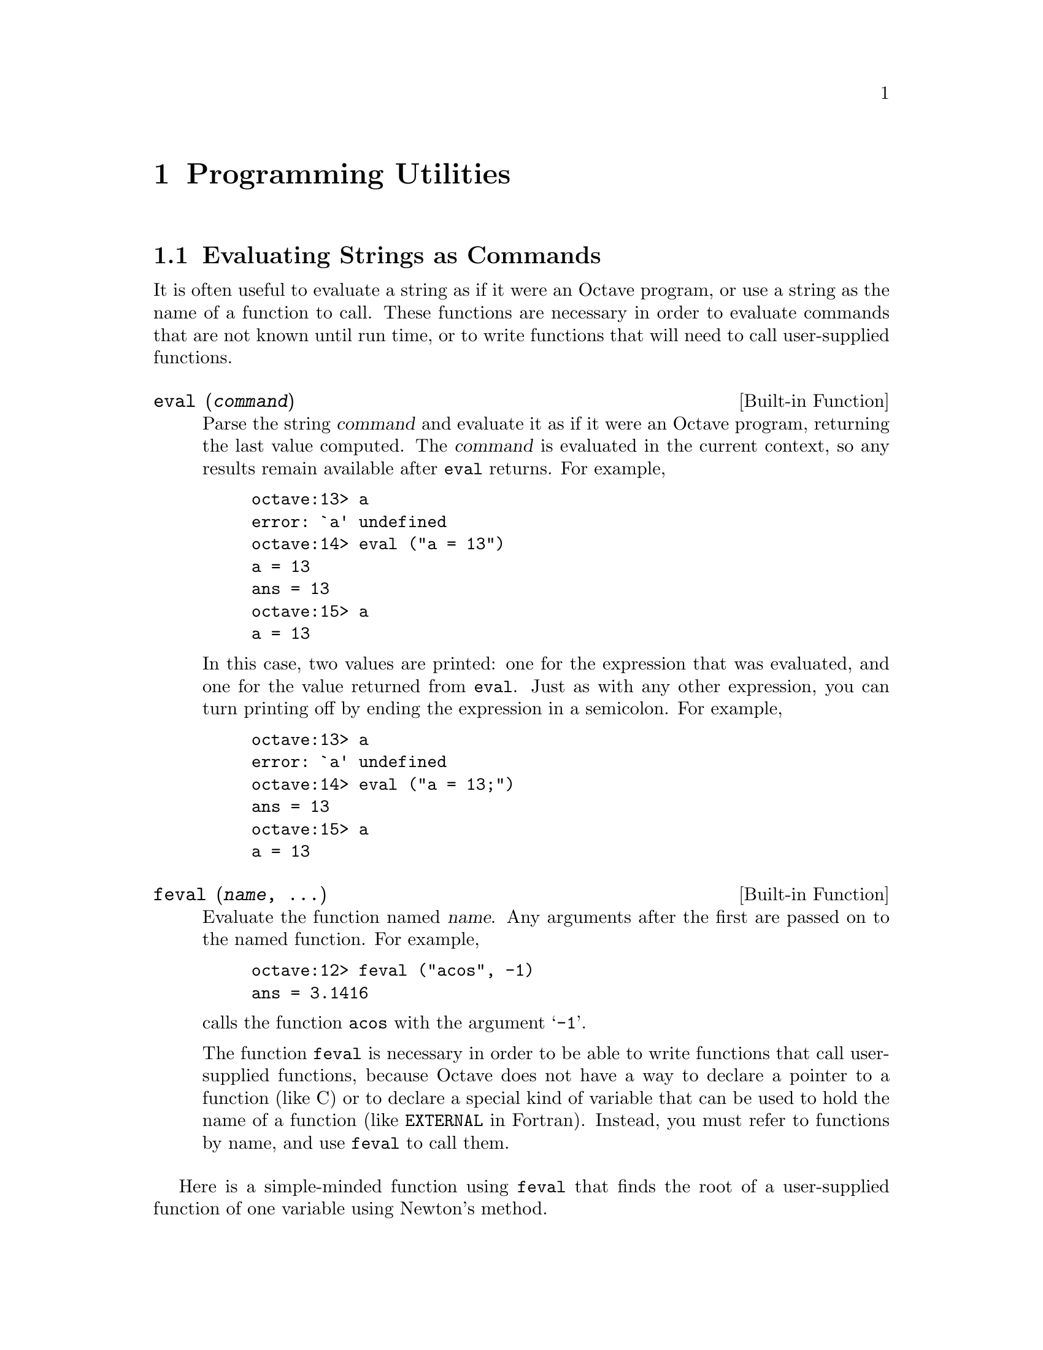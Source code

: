 @c Copyright (C) 1996 John W. Eaton
@c This is part of the Octave manual.
@c For copying conditions, see the file gpl.texi.

@node Programming Utilities, Amusements, System Utilities, Top
@chapter Programming Utilities

@menu
* Evaluating Strings as Commands::  
* Miscellaneous Utilities::     
@end menu

@node Evaluating Strings as Commands, Miscellaneous Utilities, Programming Utilities, Programming Utilities
@section Evaluating Strings as Commands

It is often useful to evaluate a string as if it were an Octave program,
or use a string as the name of a function to call.  These functions are
necessary in order to evaluate commands that are not known until run
time, or to write functions that will need to call user-supplied
functions.

@deftypefn {Built-in Function} {} eval (@var{command})
Parse the string @var{command} and evaluate it as if it were an Octave
program, returning the last value computed.  The @var{command} is
evaluated in the current context, so any results remain available after
@code{eval} returns.  For example,

@example
octave:13> a
error: `a' undefined
octave:14> eval ("a = 13")
a = 13
ans = 13
octave:15> a
a = 13
@end example

In this case, two values are printed:  one for the expression that was
evaluated, and one for the value returned from @code{eval}.  Just as
with any other expression, you can turn printing off by ending the
expression in a semicolon.  For example,

@example
octave:13> a
error: `a' undefined
octave:14> eval ("a = 13;")
ans = 13
octave:15> a
a = 13
@end example
@end deftypefn

@deftypefn {Built-in Function} {} feval (@var{name}, @dots{})
Evaluate the function named @var{name}.  Any arguments after the first
are passed on to the named function.  For example,

@example
octave:12> feval ("acos", -1)
ans = 3.1416
@end example

@noindent
calls the function @code{acos} with the argument @samp{-1}.

The function @code{feval} is necessary in order to be able to write
functions that call user-supplied functions, because Octave does not
have a way to declare a pointer to a function (like C) or to declare a
special kind of variable that can be used to hold the name of a function
(like @code{EXTERNAL} in Fortran).  Instead, you must refer to functions
by name, and use @code{feval} to call them.
@end deftypefn

@cindex Fordyce, A. P.
@findex newtroot
Here is a simple-minded function using @code{feval} that finds the root
of a user-supplied function of one variable using Newton's method.

@example
@group
function result = newtroot (fname, x)

# usage: newtroot (fname, x)
#
#   fname : a string naming a function f(x).
#   x     : initial guess

  delta = tol = sqrt (eps);
  maxit = 200;
  fx = feval (fname, x);
  for i = 1:maxit
    if (abs (fx) < tol)
      result = x;
      return;
    else
      fx_new = feval (fname, x + delta);
      deriv = (fx_new - fx) / delta;
      x = x - fx / deriv;
      fx = fx_new;
    endif
  endfor

  result = x;

endfunction
@end group
@end example

Note that this is only meant to be an example of calling user-supplied
functions and should not be taken too seriously.  In addition to using a
more robust algorithm, any serious code would check the number and type
of all the arguments, ensure that the supplied function really was a
function, etc.

@node Miscellaneous Utilities,  , Evaluating Strings as Commands, Programming Utilities
@section Miscellaneous Utilities

The following functions allow you to determine the size of a variable or
expression, find out whether a variable exists, print error messages, or
delete variable names from the symbol table.

@deftypefn {Function File} {} columns (@var{a})
Return the number of columns of @var{a}.
@end deftypefn

@deftypefn {Function File} {} rows (@var{a})
Return the number of rows of @var{a}.
@end deftypefn

@deftypefn {Function File} {} length (@var{a})
Return the number of rows of @var{a} or the number of columns of
@var{a}, whichever is larger.
@end deftypefn

@deftypefn {Function File} {} size (@var{a}, @var{n})
Return the number rows and columns of @var{a}.

With one input argument and one output argument, the result is returned
in a 2 element row vector.  If there are two output arguments, the
number of rows is assigned to the first, and the number of columns to
the second.  For example,

@example
@group
octave:13> size ([1, 2; 3, 4; 5, 6])
ans =

  3  2

octave:14> [nr, nc] = size ([1, 2; 3, 4; 5, 6])
nr = 3

nc = 2
@end group
@end example

If given a second argument of either 1 or 2, @code{size} will return
only the row or column dimension.  For example

@example
octave:15> size ([1, 2; 3, 4; 5, 6], 2)
ans = 2
@end example

@noindent
returns the number of columns in the given matrix.
@end deftypefn

@deftypefn {Built-in Function} {} is_global (@var{a})
Return 1 if @var{a} is globally visible.  Otherwise, return 0.
@end deftypefn

@deftypefn {Function File} {} is_matrix (@var{a})
Return 1 if @var{a} is a matrix.  Otherwise, return 0.
@end deftypefn

@deftypefn {Function File} {} is_vector (@var{a})
Return 1 if @var{a} is a vector.  Otherwise, return 0.
@end deftypefn

@deftypefn {Function File} {} is_scalar (@var{a})
Return 1 if @var{a} is a scalar.  Otherwise, return 0.
@end deftypefn

@deftypefn {Function File} {} is_square (@var{x})
If @var{x} is a square matrix, then return the dimension of @var{x}.
Otherwise, return 0.
@end deftypefn

@deftypefn {Function File} {} is_symmetric (@var{x}, @var{tol})
If @var{x} is symmetric within the tolerance specified by @var{tol}, 
then return the dimension of @var{x}.  Otherwise, return 0.  If
@var{tol} is omitted, use a tolerance equal to the machine precision.
@end deftypefn

@deftypefn {Built-in Function} {} isstr (@var{a})
Return 1 if @var{a} is a string.  Otherwise, return 0.
@end deftypefn

@deftypefn {Function File} {} isempty (@var{a})
Return 1 if @var{a} is an empty matrix (either the number of rows, or
the number of columns, or both are zero).  Otherwise, return 0.
@end deftypefn

@deffn {Command} clear options pattern @dots{}
Delete the names matching the given patterns from the symbol table.  The
pattern may contain the following special characters:
@table @code
@item ?
Match any single character.

@item *
Match zero or more characters.

@item [ @var{list} ]
Match the list of characters specified by @var{list}.  If the first
character is @code{!} or @code{^}, match all characters except those
specified by @var{list}.  For example, the pattern @samp{[a-zA-Z]} will
match all lower and upper case alphabetic characters. 
@end table

For example, the command

@example
clear foo b*r
@end example

@noindent
clears the name @code{foo} and all names that begin with the letter
@code{b} and end with the letter @code{r}.

If @code{clear} is called without any arguments, all user-defined
variables (local and global) are cleared from the symbol table.  If
@code{clear} is called with at least one argument, only the visible
names matching the arguments are cleared.  For example, suppose you have
defined a function @code{foo}, and then hidden it by performing the
assignment @code{foo = 2}.  Executing the command @samp{clear foo} once
will clear the variable definition and restore the definition of
@code{foo} as a function.  Executing @samp{clear foo} a second time will
clear the function definition.

This command may not be used within a function body.
@end deffn

@deffn {Command} who options pattern @dots{}
@deffnx {Command} whos options pattern @dots{}
List currently defined symbols matching the given patterns.  The
following are valid options.  They may be shortened to one character but
may not be combined.

@table @code
@item -all
List all currently defined symbols.

@item -builtins
List built-in variables and functions.  This includes all currently
compiled function files, but does not include all function files that
are in the @code{LOADPATH}.

@item -functions
List user-defined functions.

@item -long
Print a long listing including the type and dimensions of any symbols.
The symbols in the first column of output indicate whether it is
possible to redefine the symbol, and whether it is possible for it to be
cleared.

@item -variables
List user-defined variables.
@end table

Valid patterns are the same as described for the @code{clear} command
above.  If no patterns are supplied, all symbols from the given category
are listed.  By default, only user defined functions and variables
visible in the local scope are displayed.

The command @code{whos} is equivalent to @code{who -long}.
@end deffn

@deftypefn {Built-in Function} {} exist (@var{name})
Return 1 if the name exists as a variable, and 2 if the name (after
appending @samp{.m}) is a function file in the path.  Otherwise, return
0.
@end deftypefn

@deftypefn {Built-in Function} {} error (@var{template}, @dots{})
The @code{error} function formats the optional arguments under the
control of the template string @var{template} using the same rules as
the @code{printf} family of functions (@pxref{Formatted Output}).
The resulting message is prefixed by the string @samp{error: } and
printed on the @code{stderr} stream.

Calling @code{error} also sets Octave's internal error state such that
control will return to the top level without evaluating any more
commands.  This is useful for aborting from functions or scripts.

If the error message does not end with a new line character, Octave will
print a traceback of all the function calls leading to the error.  For
example, given the following function definitions:

@example
@group
function f () g () end
function g () h () end
function h () nargin == 1 || error ("nargin != 1"); end
@end group
@end example

@noindent
calling the function @code{f()} will result in a list of messages that
can help you to quickly locate the exact location of the error:

@example
@group
f ()
error: nargin != 1
error: evaluating index expression near line 1, column 30
error: evaluating binary operator `||' near line 1, column 27
error: called from `h'
error: called from `g'
error: called from `f'
@end group
@end example

If the error message ends in a new line character, Octave will print the
message but will not display any traceback messages as it returns
control to the top level.  For example, modifying the error message
in the previous example to end in a new line causes Octave to only print
a single message:

@example
@group
function h () nargin == 1 || error ("nargin != 1\n"); end
f ()
error: nargin != 1
@end group
@end example
@end deftypefn

@defvr {Built-in Variable} error_text
@end defvr

@defvr {Built-in Variable} beep_on_error
If the value of @code{beep_on_error} is nonzero, Octave will try
to ring your terminal's bell before printing an error message.  The
default value is 0.
@end defvr

@deftypefn {Built-in Function} {} warning (@var{msg})
Print the message @var{msg} prefixed by the string @samp{warning: }.
@end deftypefn

@deftypefn {Built-in Function} {} usage (@var{msg})
Print the message @var{msg}, prefixed by the string @samp{usage: }, and
set Octave's internal error state such that control will return to the
top level without evaluating any more commands.  This is useful for
aborting from functions.

After @code{usage} is evaluated, Octave will print a traceback of all
the function calls leading to the usage message.
@end deftypefn

@deftypefn {Function File} {} perror (@var{name}, @var{num})
Print the error message for function @var{name} corresponding to the
error number @var{num}.  This function is intended to be used to print
useful error messages for those functions that return numeric error
codes.
@end deftypefn

@deftypefn {Function File} {} menu (@var{title}, @var{opt1}, @dots{})
Print a title string followed by a series of options.  Each option will
be printed along with a number.  The return value is the number of the
option selected by the user.  This function is useful for interactive
programs.  There is no limit to the number of options that may be passed
in, but it may be confusing to present more than will fit easily on one
screen.
@end deftypefn

@deftypefn {Built-in Function} {} document (@var{symbol}, @var{text})
Set the documentation string for @var{symbol} to @var{text}.
@end deftypefn

@deftypefn {Built-in Function} {} file_in_path (@var{path}, @var{file})
Return the absolute name name of @var{file} if it can be found in
@var{path}.  The value of @var{path} should be a colon-separated list of
directories in the format described for the built-in variable
@code{LOADPATH}.

If the file cannot be found in the path, an empty matrix is returned.
For example,

@example
octave:13> file_in_path (LOADPATH, "nargchk.m")
ans = "@value{OCTAVEHOME}/share/octave/2.0/m/general/nargchk.m"
@end example
@end deftypefn

@deftypefn {Built-in Function} {} completion_matches (@var{hint})
Generate possible completions given @var{hint}.

This function is provided for the benefit of programs like Emacs which
might be controlling Octave and handling user input.  The current
command number is not incremented when this function is called.  This is
a feature, not a bug.
@end deftypefn

@deftypefn {Function File} {} nargchk (@var{nargin_min}, @var{nargin_max}, @var{n})
If @var{n} is in the range @var{nargin_min} through @var{nargin_max}
inclusive, return the empty matrix.  Otherwise, return a message
indicating whether @var{n} is too large or too small.

This is useful for checking to see that the number of arguments supplied
to a function is within an acceptable range.
@end deftypefn

@deftypefn {Built-in Function} {} octave_tmp_file_name ()
Return a unique temporary file name.

Since the named file is not opened, by @code{octave_tmp_file_name}, it
is possible (though relatively unlikely) that it will not be available
by the time your program attempts to open it.
@end deftypefn

@deffn {Command} type options name @dots{}
Display the definition of each @var{name} that refers to a function.

Normally also displays if each @var{name} is user-defined or builtin;
the @code{-q} option suppresses this behaviour.

Currently, Octave can only display functions that can be compiled
cleanly, because it uses its internal representation of the function to
recreate the program text.

Comments are not displayed because Octave's parser currently discards
them as it converts the text of a function file to its internal
representation.  This problem may be fixed in a future release.
@end deffn

@deffn {Command} which name @dots{}
Display the type of each @var{name}.  If @var{name} is defined from a
function file, the full name of the file is also displayed.
@end deffn

@deftypefn {Built-in Function} {} octave_config_info ()
Return a structure containing configuration and installation
information.
@end deftypefn

